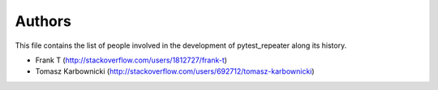 Authors
=======

This file contains the list of people involved in the development
of pytest_repeater along its history.

- Frank T (http://stackoverflow.com/users/1812727/frank-t)
- Tomasz Karbownicki (http://stackoverflow.com/users/692712/tomasz-karbownicki)
